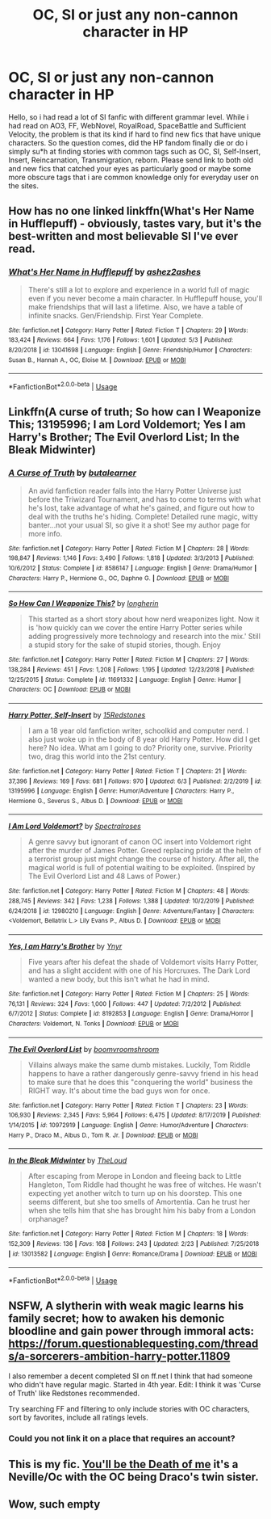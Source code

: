 #+TITLE: OC, SI or just any non-cannon character in HP

* OC, SI or just any non-cannon character in HP
:PROPERTIES:
:Author: Stefan-NPC
:Score: 13
:DateUnix: 1593290647.0
:DateShort: 2020-Jun-28
:END:
Hello, so i had read a lot of SI fanfic with different grammar level. While i had read on AO3, FF, WebNovel, RoyalRoad, SpaceBattle and Sufficient Velocity, the problem is that its kind if hard to find new fics that have unique characters. So the question comes, did the HP fandom finally die or do i simply su*h at finding stories with common tags such as OC, SI, Self-Insert, Insert, Reincarnation, Transmigration, reborn. Please send link to both old and new fics that catched your eyes as particularly good or maybe some more obscure tags that i are common knowledge only for everyday user on the sites.


** How has no one linked linkffn(What's Her Name in Hufflepuff) - obviously, tastes vary, but it's the best-written and most believable SI I've ever read.
:PROPERTIES:
:Author: blast_ended_sqrt
:Score: 6
:DateUnix: 1593318898.0
:DateShort: 2020-Jun-28
:END:

*** [[https://www.fanfiction.net/s/13041698/1/][*/What's Her Name in Hufflepuff/*]] by [[https://www.fanfiction.net/u/12472/ashez2ashes][/ashez2ashes/]]

#+begin_quote
  There's still a lot to explore and experience in a world full of magic even if you never become a main character. In Hufflepuff house, you'll make friendships that will last a lifetime. Also, we have a table of infinite snacks. Gen/Friendship. First Year Complete.
#+end_quote

^{/Site/:} ^{fanfiction.net} ^{*|*} ^{/Category/:} ^{Harry} ^{Potter} ^{*|*} ^{/Rated/:} ^{Fiction} ^{T} ^{*|*} ^{/Chapters/:} ^{29} ^{*|*} ^{/Words/:} ^{183,424} ^{*|*} ^{/Reviews/:} ^{664} ^{*|*} ^{/Favs/:} ^{1,176} ^{*|*} ^{/Follows/:} ^{1,601} ^{*|*} ^{/Updated/:} ^{5/3} ^{*|*} ^{/Published/:} ^{8/20/2018} ^{*|*} ^{/id/:} ^{13041698} ^{*|*} ^{/Language/:} ^{English} ^{*|*} ^{/Genre/:} ^{Friendship/Humor} ^{*|*} ^{/Characters/:} ^{Susan} ^{B.,} ^{Hannah} ^{A.,} ^{OC,} ^{Eloise} ^{M.} ^{*|*} ^{/Download/:} ^{[[http://www.ff2ebook.com/old/ffn-bot/index.php?id=13041698&source=ff&filetype=epub][EPUB]]} ^{or} ^{[[http://www.ff2ebook.com/old/ffn-bot/index.php?id=13041698&source=ff&filetype=mobi][MOBI]]}

--------------

*FanfictionBot*^{2.0.0-beta} | [[https://github.com/tusing/reddit-ffn-bot/wiki/Usage][Usage]]
:PROPERTIES:
:Author: FanfictionBot
:Score: 6
:DateUnix: 1593318912.0
:DateShort: 2020-Jun-28
:END:


** Linkffn(A curse of truth; So how can I Weaponize This; 13195996; I am Lord Voldemort; Yes I am Harry's Brother; The Evil Overlord List; In the Bleak Midwinter)
:PROPERTIES:
:Author: 15_Redstones
:Score: 4
:DateUnix: 1593311758.0
:DateShort: 2020-Jun-28
:END:

*** [[https://www.fanfiction.net/s/8586147/1/][*/A Curse of Truth/*]] by [[https://www.fanfiction.net/u/4024547/butalearner][/butalearner/]]

#+begin_quote
  An avid fanfiction reader falls into the Harry Potter Universe just before the Triwizard Tournament, and has to come to terms with what he's lost, take advantage of what he's gained, and figure out how to deal with the truths he's hiding. Complete! Detailed rune magic, witty banter...not your usual SI, so give it a shot! See my author page for more info.
#+end_quote

^{/Site/:} ^{fanfiction.net} ^{*|*} ^{/Category/:} ^{Harry} ^{Potter} ^{*|*} ^{/Rated/:} ^{Fiction} ^{M} ^{*|*} ^{/Chapters/:} ^{28} ^{*|*} ^{/Words/:} ^{198,847} ^{*|*} ^{/Reviews/:} ^{1,146} ^{*|*} ^{/Favs/:} ^{3,490} ^{*|*} ^{/Follows/:} ^{1,818} ^{*|*} ^{/Updated/:} ^{3/3/2013} ^{*|*} ^{/Published/:} ^{10/6/2012} ^{*|*} ^{/Status/:} ^{Complete} ^{*|*} ^{/id/:} ^{8586147} ^{*|*} ^{/Language/:} ^{English} ^{*|*} ^{/Genre/:} ^{Drama/Humor} ^{*|*} ^{/Characters/:} ^{Harry} ^{P.,} ^{Hermione} ^{G.,} ^{OC,} ^{Daphne} ^{G.} ^{*|*} ^{/Download/:} ^{[[http://www.ff2ebook.com/old/ffn-bot/index.php?id=8586147&source=ff&filetype=epub][EPUB]]} ^{or} ^{[[http://www.ff2ebook.com/old/ffn-bot/index.php?id=8586147&source=ff&filetype=mobi][MOBI]]}

--------------

[[https://www.fanfiction.net/s/11691332/1/][*/So How Can I Weaponize This?/*]] by [[https://www.fanfiction.net/u/5290344/longherin][/longherin/]]

#+begin_quote
  This started as a short story about how nerd weaponizes light. Now it is 'how quickly can we cover the entire Harry Potter series while adding progressively more technology and research into the mix.' Still a stupid story for the sake of stupid stories, though. Enjoy
#+end_quote

^{/Site/:} ^{fanfiction.net} ^{*|*} ^{/Category/:} ^{Harry} ^{Potter} ^{*|*} ^{/Rated/:} ^{Fiction} ^{M} ^{*|*} ^{/Chapters/:} ^{27} ^{*|*} ^{/Words/:} ^{138,284} ^{*|*} ^{/Reviews/:} ^{451} ^{*|*} ^{/Favs/:} ^{1,208} ^{*|*} ^{/Follows/:} ^{1,195} ^{*|*} ^{/Updated/:} ^{12/23/2018} ^{*|*} ^{/Published/:} ^{12/25/2015} ^{*|*} ^{/Status/:} ^{Complete} ^{*|*} ^{/id/:} ^{11691332} ^{*|*} ^{/Language/:} ^{English} ^{*|*} ^{/Genre/:} ^{Humor} ^{*|*} ^{/Characters/:} ^{OC} ^{*|*} ^{/Download/:} ^{[[http://www.ff2ebook.com/old/ffn-bot/index.php?id=11691332&source=ff&filetype=epub][EPUB]]} ^{or} ^{[[http://www.ff2ebook.com/old/ffn-bot/index.php?id=11691332&source=ff&filetype=mobi][MOBI]]}

--------------

[[https://www.fanfiction.net/s/13195996/1/][*/Harry Potter, Self-Insert/*]] by [[https://www.fanfiction.net/u/11520472/15Redstones][/15Redstones/]]

#+begin_quote
  I am a 18 year old fanfiction writer, schoolkid and computer nerd. I also just woke up in the body of 8 year old Harry Potter. How did I get here? No idea. What am I going to do? Priority one, survive. Priority two, drag this world into the 21st century.
#+end_quote

^{/Site/:} ^{fanfiction.net} ^{*|*} ^{/Category/:} ^{Harry} ^{Potter} ^{*|*} ^{/Rated/:} ^{Fiction} ^{T} ^{*|*} ^{/Chapters/:} ^{21} ^{*|*} ^{/Words/:} ^{37,396} ^{*|*} ^{/Reviews/:} ^{169} ^{*|*} ^{/Favs/:} ^{681} ^{*|*} ^{/Follows/:} ^{970} ^{*|*} ^{/Updated/:} ^{6/3} ^{*|*} ^{/Published/:} ^{2/2/2019} ^{*|*} ^{/id/:} ^{13195996} ^{*|*} ^{/Language/:} ^{English} ^{*|*} ^{/Genre/:} ^{Humor/Adventure} ^{*|*} ^{/Characters/:} ^{Harry} ^{P.,} ^{Hermione} ^{G.,} ^{Severus} ^{S.,} ^{Albus} ^{D.} ^{*|*} ^{/Download/:} ^{[[http://www.ff2ebook.com/old/ffn-bot/index.php?id=13195996&source=ff&filetype=epub][EPUB]]} ^{or} ^{[[http://www.ff2ebook.com/old/ffn-bot/index.php?id=13195996&source=ff&filetype=mobi][MOBI]]}

--------------

[[https://www.fanfiction.net/s/12980210/1/][*/I Am Lord Voldemort?/*]] by [[https://www.fanfiction.net/u/8664970/Spectralroses][/Spectralroses/]]

#+begin_quote
  A genre savvy but ignorant of canon OC insert into Voldemort right after the murder of James Potter. Greed replacing pride at the helm of a terrorist group just might change the course of history. After all, the magical world is full of potential waiting to be exploited. (Inspired by The Evil Overlord List and 48 Laws of Power.)
#+end_quote

^{/Site/:} ^{fanfiction.net} ^{*|*} ^{/Category/:} ^{Harry} ^{Potter} ^{*|*} ^{/Rated/:} ^{Fiction} ^{M} ^{*|*} ^{/Chapters/:} ^{48} ^{*|*} ^{/Words/:} ^{288,745} ^{*|*} ^{/Reviews/:} ^{342} ^{*|*} ^{/Favs/:} ^{1,238} ^{*|*} ^{/Follows/:} ^{1,388} ^{*|*} ^{/Updated/:} ^{10/2/2019} ^{*|*} ^{/Published/:} ^{6/24/2018} ^{*|*} ^{/id/:} ^{12980210} ^{*|*} ^{/Language/:} ^{English} ^{*|*} ^{/Genre/:} ^{Adventure/Fantasy} ^{*|*} ^{/Characters/:} ^{<Voldemort,} ^{Bellatrix} ^{L.>} ^{Lily} ^{Evans} ^{P.,} ^{Albus} ^{D.} ^{*|*} ^{/Download/:} ^{[[http://www.ff2ebook.com/old/ffn-bot/index.php?id=12980210&source=ff&filetype=epub][EPUB]]} ^{or} ^{[[http://www.ff2ebook.com/old/ffn-bot/index.php?id=12980210&source=ff&filetype=mobi][MOBI]]}

--------------

[[https://www.fanfiction.net/s/8192853/1/][*/Yes, I am Harry's Brother/*]] by [[https://www.fanfiction.net/u/2409341/Ynyr][/Ynyr/]]

#+begin_quote
  Five years after his defeat the shade of Voldemort visits Harry Potter, and has a slight accident with one of his Horcruxes. The Dark Lord wanted a new body, but this isn't what he had in mind.
#+end_quote

^{/Site/:} ^{fanfiction.net} ^{*|*} ^{/Category/:} ^{Harry} ^{Potter} ^{*|*} ^{/Rated/:} ^{Fiction} ^{M} ^{*|*} ^{/Chapters/:} ^{25} ^{*|*} ^{/Words/:} ^{76,131} ^{*|*} ^{/Reviews/:} ^{324} ^{*|*} ^{/Favs/:} ^{1,000} ^{*|*} ^{/Follows/:} ^{447} ^{*|*} ^{/Updated/:} ^{7/2/2012} ^{*|*} ^{/Published/:} ^{6/7/2012} ^{*|*} ^{/Status/:} ^{Complete} ^{*|*} ^{/id/:} ^{8192853} ^{*|*} ^{/Language/:} ^{English} ^{*|*} ^{/Genre/:} ^{Drama/Horror} ^{*|*} ^{/Characters/:} ^{Voldemort,} ^{N.} ^{Tonks} ^{*|*} ^{/Download/:} ^{[[http://www.ff2ebook.com/old/ffn-bot/index.php?id=8192853&source=ff&filetype=epub][EPUB]]} ^{or} ^{[[http://www.ff2ebook.com/old/ffn-bot/index.php?id=8192853&source=ff&filetype=mobi][MOBI]]}

--------------

[[https://www.fanfiction.net/s/10972919/1/][*/The Evil Overlord List/*]] by [[https://www.fanfiction.net/u/5953312/boomvroomshroom][/boomvroomshroom/]]

#+begin_quote
  Villains always make the same dumb mistakes. Luckily, Tom Riddle happens to have a rather dangerously genre-savvy friend in his head to make sure that he does this "conquering the world" business the RIGHT way. It's about time the bad guys won for once.
#+end_quote

^{/Site/:} ^{fanfiction.net} ^{*|*} ^{/Category/:} ^{Harry} ^{Potter} ^{*|*} ^{/Rated/:} ^{Fiction} ^{T} ^{*|*} ^{/Chapters/:} ^{23} ^{*|*} ^{/Words/:} ^{106,930} ^{*|*} ^{/Reviews/:} ^{2,345} ^{*|*} ^{/Favs/:} ^{5,964} ^{*|*} ^{/Follows/:} ^{6,475} ^{*|*} ^{/Updated/:} ^{8/17/2019} ^{*|*} ^{/Published/:} ^{1/14/2015} ^{*|*} ^{/id/:} ^{10972919} ^{*|*} ^{/Language/:} ^{English} ^{*|*} ^{/Genre/:} ^{Humor/Adventure} ^{*|*} ^{/Characters/:} ^{Harry} ^{P.,} ^{Draco} ^{M.,} ^{Albus} ^{D.,} ^{Tom} ^{R.} ^{Jr.} ^{*|*} ^{/Download/:} ^{[[http://www.ff2ebook.com/old/ffn-bot/index.php?id=10972919&source=ff&filetype=epub][EPUB]]} ^{or} ^{[[http://www.ff2ebook.com/old/ffn-bot/index.php?id=10972919&source=ff&filetype=mobi][MOBI]]}

--------------

[[https://www.fanfiction.net/s/13013582/1/][*/In the Bleak Midwinter/*]] by [[https://www.fanfiction.net/u/10286095/TheLoud][/TheLoud/]]

#+begin_quote
  After escaping from Merope in London and fleeing back to Little Hangleton, Tom Riddle had thought he was free of witches. He wasn't expecting yet another witch to turn up on his doorstep. This one seems different, but she too smells of Amortentia. Can he trust her when she tells him that she has brought him his baby from a London orphanage?
#+end_quote

^{/Site/:} ^{fanfiction.net} ^{*|*} ^{/Category/:} ^{Harry} ^{Potter} ^{*|*} ^{/Rated/:} ^{Fiction} ^{M} ^{*|*} ^{/Chapters/:} ^{18} ^{*|*} ^{/Words/:} ^{152,309} ^{*|*} ^{/Reviews/:} ^{136} ^{*|*} ^{/Favs/:} ^{168} ^{*|*} ^{/Follows/:} ^{243} ^{*|*} ^{/Updated/:} ^{2/23} ^{*|*} ^{/Published/:} ^{7/25/2018} ^{*|*} ^{/id/:} ^{13013582} ^{*|*} ^{/Language/:} ^{English} ^{*|*} ^{/Genre/:} ^{Romance/Drama} ^{*|*} ^{/Download/:} ^{[[http://www.ff2ebook.com/old/ffn-bot/index.php?id=13013582&source=ff&filetype=epub][EPUB]]} ^{or} ^{[[http://www.ff2ebook.com/old/ffn-bot/index.php?id=13013582&source=ff&filetype=mobi][MOBI]]}

--------------

*FanfictionBot*^{2.0.0-beta} | [[https://github.com/tusing/reddit-ffn-bot/wiki/Usage][Usage]]
:PROPERTIES:
:Author: FanfictionBot
:Score: 1
:DateUnix: 1593311791.0
:DateShort: 2020-Jun-28
:END:


** NSFW, A slytherin with weak magic learns his family secret; how to awaken his demonic bloodline and gain power through immoral acts: [[https://forum.questionablequesting.com/threads/a-sorcerers-ambition-harry-potter.11809]]

I also remember a decent completed SI on ff.net I think that had someone who didn't have regular magic. Started in 4th year. Edit: I think it was 'Curse of Truth' like Redstones recommended.

Try searching FF and filtering to only include stories with OC characters, sort by favorites, include all ratings levels.
:PROPERTIES:
:Author: myshittywriting
:Score: 1
:DateUnix: 1593311987.0
:DateShort: 2020-Jun-28
:END:

*** Could you not link it on a place that requires an account?
:PROPERTIES:
:Author: RayMossZX92
:Score: 1
:DateUnix: 1593370933.0
:DateShort: 2020-Jun-28
:END:


** This is my fic. [[https://m.fanfiction.net/s/9738656/1/You-ll-Be-The-Death-of-Me][You'll be the Death of me]] it's a Neville/Oc with the OC being Draco's twin sister.
:PROPERTIES:
:Author: grace644
:Score: 1
:DateUnix: 1593376461.0
:DateShort: 2020-Jun-29
:END:


** Wow, such empty
:PROPERTIES:
:Author: Crazygamer2006
:Score: -6
:DateUnix: 1593293054.0
:DateShort: 2020-Jun-28
:END:
